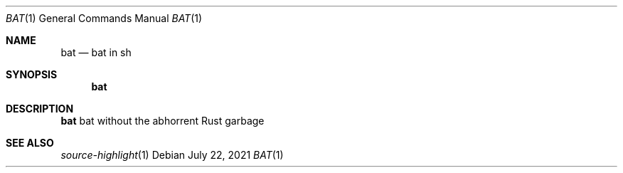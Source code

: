 .Dd July 22, 2021
.Dt BAT 1
.Os
.
.Sh NAME
.Nm bat
.Nd bat in sh
.
.Sh SYNOPSIS
.Nm
.
.Sh DESCRIPTION
.Nm
bat without the abhorrent Rust garbage
.
.Sh SEE ALSO
.Xr source-highlight 1

